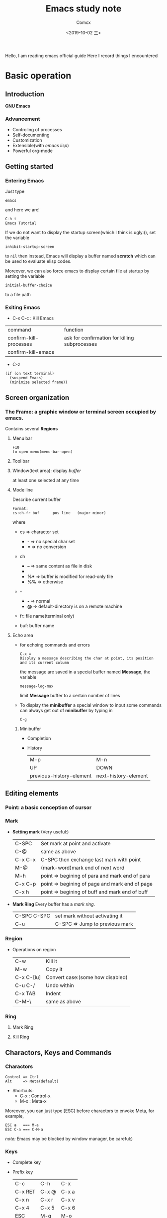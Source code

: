 #+TITLE:  Emacs study note
#+AUTHOR: Comcx
#+DATE:   <2019-10-02 三>

:IDEA:
Hello, I am reading emacs official guide
Here I record things I encountered
:END:

* Basic operation

** Introduction
*GNU Emacs*
*** Advancement
- Controling of processes
- Self-documenting
- Customization
- Extensible(with /emacs lisp/)
- Powerful org-mode

** Getting started
*** Entering Emacs
Just type
#+BEGIN_SRC 
emacs
#+END_SRC
and here we are!

#+BEGIN_SRC 
C-h t
Emacs Tutorial
#+END_SRC

If we do not want to display the startup screen(which I think is ugly:(),
set the variable
#+BEGIN_SRC 
inhibit-startup-screen
#+END_SRC
to =nil=
then instead, Emacs will display a buffer named **scratch**
which can be used to evaluate elisp codes.

Moreover, we can also force emacs to display certain file at startup by setting the variable
#+BEGIN_SRC 
initial-buffer-choice
#+END_SRC
to a file path

*** Exiting Emacs
- C-x C-c : Kill Emacs
| command                | function                                      |
| confirm-kill-processes | ask for confirmation for killing subprocesses |
| confirm-kill-emacs     |                                               |
- C-z 
#+BEGIN_SRC 
(if (on text terminal) 
  (suspend Emacs) 
  (minimize selected frame))
#+END_SRC

** Screen organization
*** The *Frame*: a graphic window or terminal screen occupied by emacs.
Contains several *Regions*
**** Menu bar
#+BEGIN_SRC 
F10
to open menu(menu-bar-open)
#+END_SRC

**** Tool bar
**** Window(text area): display /buffer/
at least one selected at any time
**** Mode line
Describe current buffer
#+BEGIN_SRC 
Format: 
cs:ch-fr buf      pos line   (major minor)
#+END_SRC
where
- cs => charactor set
  - *-* => no special char set
  - *=* => no conversion

- ch
  - *--* => same content as file in disk
  - **   => buffer is modified
  - *%** => buffer is modified for read-only file
  - *%%* => otherwise

- -
  - *-* => normal
  - *@* => default-directory is on a remote machine

- fr: file name(terminal only)

- buf: buffer name

**** Echo area
- for echoing commands and errors
  #+BEGIN_SRC 
  C-x =
  Display a message describing the char at point, its position and its current column
  #+END_SRC
  the message are saved in a special buffer named **Message**,
  the variable
  #+BEGIN_SRC 
  message-log-max
  #+END_SRC
  limit **Message** buffer to a certain number of lines

- To display the *minibuffer*
  a special window to input some commands
  can always get out of *minibuffer* by typing in
  #+BEGIN_SRC 
  C-g
  #+END_SRC

***** Minibuffer
- Completion
- History
  | M-p                      | M-n                  |
  | UP                       | DOWN                 |
  | previous-history-element | next-history-element |

** Editing elements
*** *Point*: a basic conception of cursor
*** *Mark*
- *Setting mark* (Very useful:)
  | C-SPC   | Set mark at point and activate                 |
  | C-@     | same as above                                  |
  | C-x C-x | C-SPC then exchange last mark with point       |
  | M-@     | (mark-word)mark end of next word               |
  | M-h     | point => begining of para and mark end of para |
  | C-x C-p | point => begining of page and mark end of page |
  | C-x h   | point => begining of buff and mark end of buff |

- *Mark Ring*  
  Every buffer has a /mark ring/.
  | C-SPC C-SPC | set mark without activating it |
  | C-u         | C-SPC => Jump to previous mark |

*** *Region*
- Operations on region
  | C-w        | Kill it                          |
  | M-w        | Copy it                          |
  | C-x C-[lu] | Convert case:(some how disabled) |
  | C-u C-/    | Undo within                      |
  | C-x TAB    | Indent                           |
  | C-M-\      | same as above                    |
  
*** *Ring* 
**** Mark Ring
**** Kill Ring
 
** Charactors, Keys and Commands
*** Charactors
#+BEGIN_SRC 
Control => Ctrl
Alt     => Meta(default)
#+END_SRC
- Shortcuts:
  - C-x : Control-x
  - M-x : Meta-x

Moreover, you can just type [ESC] before charactors to envoke Meta, for example,
#+BEGIN_SRC 
ESC a   === M-a
ESC C-a === C-M-a
#+END_SRC

/note:/ Emacs may be blocked by window manager, be careful:)

*** Keys
- Complete key
- Prefix key
  | C-c     | C-h   | C-x   |
  | C-x RET | C-x @ | C-x a |
  | C-x n   | C-x r | C-x v |
  | C-x 4   | C-x 5 | C-x 6 |
  | ESC     | M-g   | M-o   |

*** Commands
**** Inserting Text

- Overview
  | Key   | Function             |
  |-------+----------------------|
  | RET   | newline              |
  | C-o   | open-line            |
  | DEL   | delete-backward-char |
  | C-q   | quoted-insert        |
  | C-x 8 |                      |

- Usage of =C-q=
  1) insert special charactor(like [DEL])
  2) insert with octal number
    #+BEGIN_SRC 
    C-q 1 0 1 B => insert 'AB'
    #+END_SRC

**** Changing location of Point
- Keys for arrow operations
  |     | C-p |     |    |
  | C-b |     | C-f | => |
  |     | C-n |     |    |
  
  -----
  |               | previous-line |              |    
  | backward-char |               | forward-char |    
  |               | next-line     |              |    

  -----
  |      | UP   |       |    |
  | LEFT |      | RIGHT | => |
  |      | DOWN |       |    |

  -----
  |           | previous-line |            |    
  | left-char |               | right-char |    
  |           | next-line     |            |    

- Inline operations
  | C-a                   | C-e              |
  | Home                  | End              |
  | move-begining-of-line | move-end-of-line |

  -----
  | M-b           | M-f          |
  | backward-word | forward-word |
  |               |              |
  | C-LEFT        | C-RIGHT      |
  | M-LEFT        | M-RIGHT      |
  | left-word     | right-word   |

- Reposition line
  #+BEGIN_SRC 
  M-r
  move-to-window-line-top-bottom
  --without moving the text on the screen, move point to leftmost of the center line
  #+END_SRC  

- Global jump
  | M-<                | M->           |
  | begining-of-buffer | end-of-buffer |
  
  -----
  | C-v               | M-v                 |
  | PageDown          | PageUp              |
  | next              | prior               |
  | scroll-up-command | scroll-down-command |

  #+BEGIN_SRC 
  M-g c
  \n => go to position n
  #+END_SRC
   
  | M-g M-g   | M-g TAB        |
  | M-g g     |                |
  | goto-line | move-to-column |

  #+BEGIN_SRC 
  C-x C-n         C-u C-x C-n
  #+END_SRC

**** Erasing Text

| DEL                  | Delete              |
| BACKSPACE            |                     |
| delete-backward-char | delete-forward-char |

-----
| C-d         | M-d       |
| delete-char | kill-word |
// all forward

| Key         | Function                           |
|-------------+------------------------------------|
| C-k         | kill-line                          |
| M-DEL       | backward-kill-word                 |
| M-BACKSPACE | same                               |
| C-x C-o     | delete-blank-lines                 |
| M-^         | (delete indentation)Join two lines |
|             |                                    |

**** Yanking
| C-y | Yank last kill into point     |
| M-y | Replace text with last killed |

**** Undoing
#+BEGIN_SRC 
C-/
C-x u
C-_
#+END_SRC

**** Files
#+BEGIN_SRC 
C-x C-f        C-x C-s
find-file      save-buffer
#+END_SRC

**** Help
#+BEGIN_SRC 
C-h k
describe-key
\key => describe key
#+END_SRC

**** Information
| Key             | Command                       |
|-----------------+-------------------------------|
| M-x what-line   | what-line                     |
| M-=             | count-words-region            |
| M-x count-words | count-words(of whole buffer:) |
| C-x =           | what-cursor-position          |

**** Numeric Arguments
#+BEGIN_SRC 
M-<number> <other keys>
e.g. M-5 C-f: forward 5 chars
#+END_SRC

**** Repeating Commands
#+BEGIN_SRC 
C-x z
#+END_SRC

* Emacs Lisp


* Awesome org-mode








